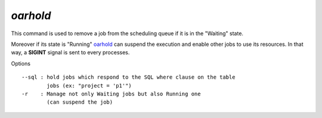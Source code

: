 *oarhold*
---------

This command is used to remove a job from the scheduling queue if it is in
the "Waiting" state.

Moreover if its state is "Running" oarhold_ can suspend the execution and
enable other jobs to use its resources. In that way, a **SIGINT** signal
is sent to every processes.

Options
::

  --sql : hold jobs which respond to the SQL where clause on the table
          jobs (ex: "project = 'p1'")
  -r    : Manage not only Waiting jobs but also Running one
          (can suspend the job)
